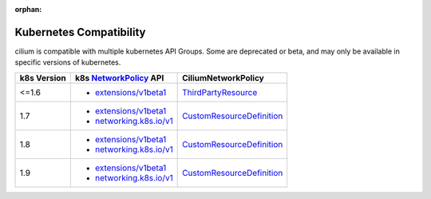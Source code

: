:orphan:

.. _k8scompatibility:

Kubernetes Compatibility
========================

cilium is compatible with multiple kubernetes API Groups. Some are deprecated
or beta, and may only be available in specific versions of kubernetes.

============= =========================== ==========================
 k8s Version   k8s NetworkPolicy_ API      CiliumNetworkPolicy
============= =========================== ==========================
 <=1.6         * `extensions/v1beta1`_    ThirdPartyResource_
------------- --------------------------- --------------------------
 1.7           * `extensions/v1beta1`_    CustomResourceDefinition_
               * `networking.k8s.io/v1`_
------------- --------------------------- --------------------------
 1.8           * `extensions/v1beta1`_    CustomResourceDefinition_
               * `networking.k8s.io/v1`_
------------- --------------------------- --------------------------
 1.9           * `extensions/v1beta1`_    CustomResourceDefinition_
               * `networking.k8s.io/v1`_
============= =========================== ==========================

.. _NetworkPolicy: https://kubernetes.io/docs/concepts/services-networking/network-policies/
.. _extensions/v1beta1: https://kubernetes.io/docs/api-reference/extensions/v1beta1/definitions/#_v1beta1_networkpolicy
.. _networking.k8s.io/v1: https://kubernetes.io/docs/api-reference/v1.8/#networkpolicy-v1-networking
.. _ThirdPartyResource: https://kubernetes.io/docs/tasks/access-kubernetes-api/extend-api-third-party-resource/
.. _CustomResourceDefinition: https://kubernetes.io/docs/concepts/api-extension/custom-resources/#customresourcedefinitions
